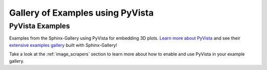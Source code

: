 .. _pyvista-examples-index:

Gallery of Examples using PyVista
=================================


.. _general_pyvista_examples:

PyVista Examples
----------------

Examples from the Sphinx-Gallery using PyVista for embedding 3D plots.
`Learn more about PyVista <https://docs.pyvista.org>`_ and see their
`extensive examples gallery <https://docs.pyvista.org/examples/index.html>`_
built with Sphinx-Gallery!

Take a look at the :ref:`image_scrapers` section to learn more about how to
enable and use PyVista in your example gallery.

